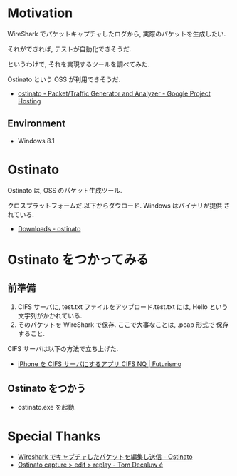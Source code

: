 #+OPTIONS: toc:nil num:nil todo:nil pri:nil tags:nil ^:nil TeX:nil
#+CATEGORY: 技術メモ
#+TAGS:
#+DESCRIPTION:
#+TITLE: 

* Motivation
WireShark でパケットキャプチャしたログから,
実際のパケットを生成したい.

それができれば, テストが自動化できそうだ.

というわけで, それを実現するツールを調べてみた.

Ostinato という OSS が利用できそうだ.

- [[https://code.google.com/p/ostinato/][ostinato - Packet/Traffic Generator and Analyzer - Google Project Hosting]]

** Environment
   - Windows 8.1

* Ostinato
  Ostinato は, OSS のパケット生成ツール.

  クロスプラットフォームだ.以下からダウロード. Windows はバイナリが提供
  されている.

  - [[https://code.google.com/p/ostinato/wiki/Downloads?tm=2][Downloads - ostinato]]

* Ostinato をつかってみる
** 前準備
  1. CIFS サーバに, test.txt ファイルをアップロード.test.txt には, Hello という文字列がかかれている.
  2. そのパケットを WireShark で保存. ここで大事なことは, .pcap 形式で
     保存すること.

  CIFS サーバは以下の方法で立ち上げた.
  - [[http://futurismo.biz/archives/2667][iPhone を CIFS サーバにするアプリ CIFS NQ | Futurismo]]
  
** Ostinato をつかう
  - ostinato.exe を起動.

* Special Thanks
  - [[http://troushoo.blog.fc2.com/blog-entry-93.html][Wireshark でキャプチャしたパケットを編集し送信 - Ostinato]]
  - [[http://trycatch.be/blogs/decaluwet/archive/2011/10/31/ostinato-capture-gt-edit-gt-replay.aspx][Ostinato capture > edit > replay - Tom Decaluw é]]
